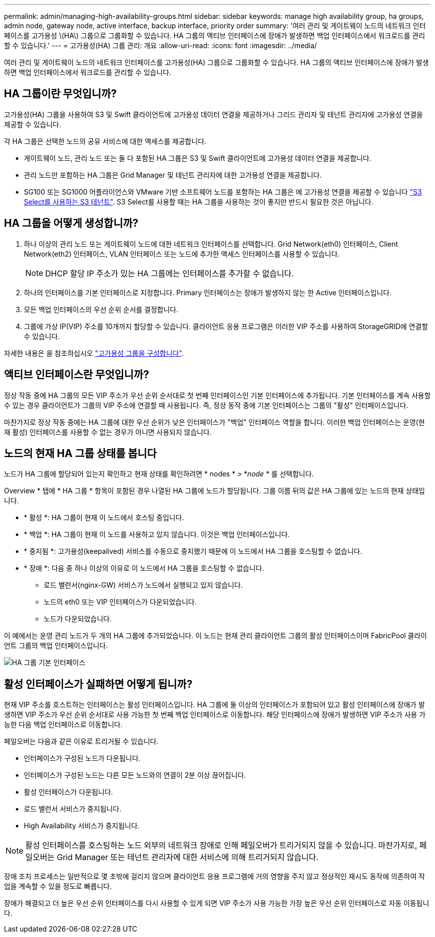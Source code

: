 ---
permalink: admin/managing-high-availability-groups.html 
sidebar: sidebar 
keywords: manage high availability group, ha groups, admin node, gateway node, active interface, backup interface, priority order 
summary: '여러 관리 및 게이트웨이 노드의 네트워크 인터페이스를 고가용성 \(HA\) 그룹으로 그룹화할 수 있습니다. HA 그룹의 액티브 인터페이스에 장애가 발생하면 백업 인터페이스에서 워크로드를 관리할 수 있습니다.' 
---
= 고가용성(HA) 그룹 관리: 개요
:allow-uri-read: 
:icons: font
:imagesdir: ../media/


[role="lead"]
여러 관리 및 게이트웨이 노드의 네트워크 인터페이스를 고가용성(HA) 그룹으로 그룹화할 수 있습니다. HA 그룹의 액티브 인터페이스에 장애가 발생하면 백업 인터페이스에서 워크로드를 관리할 수 있습니다.



== HA 그룹이란 무엇입니까?

고가용성(HA) 그룹을 사용하여 S3 및 Swift 클라이언트에 고가용성 데이터 연결을 제공하거나 그리드 관리자 및 테넌트 관리자에 고가용성 연결을 제공할 수 있습니다.

각 HA 그룹은 선택한 노드의 공유 서비스에 대한 액세스를 제공합니다.

* 게이트웨이 노드, 관리 노드 또는 둘 다 포함된 HA 그룹은 S3 및 Swift 클라이언트에 고가용성 데이터 연결을 제공합니다.
* 관리 노드만 포함하는 HA 그룹은 Grid Manager 및 테넌트 관리자에 대한 고가용성 연결을 제공합니다.
* SG100 또는 SG1000 어플라이언스와 VMware 기반 소프트웨어 노드를 포함하는 HA 그룹은 에 고가용성 연결을 제공할 수 있습니다 link:../admin/manage-s3-select-for-tenant-accounts.html["S3 Select를 사용하는 S3 테넌트"]. S3 Select를 사용할 때는 HA 그룹을 사용하는 것이 좋지만 반드시 필요한 것은 아닙니다.




== HA 그룹을 어떻게 생성합니까?

. 하나 이상의 관리 노드 또는 게이트웨이 노드에 대한 네트워크 인터페이스를 선택합니다. Grid Network(eth0) 인터페이스, Client Network(eth2) 인터페이스, VLAN 인터페이스 또는 노드에 추가한 액세스 인터페이스를 사용할 수 있습니다.
+

NOTE: DHCP 할당 IP 주소가 있는 HA 그룹에는 인터페이스를 추가할 수 없습니다.

. 하나의 인터페이스를 기본 인터페이스로 지정합니다. Primary 인터페이스는 장애가 발생하지 않는 한 Active 인터페이스입니다.
. 모든 백업 인터페이스의 우선 순위 순서를 결정합니다.
. 그룹에 가상 IP(VIP) 주소를 10개까지 할당할 수 있습니다. 클라이언트 응용 프로그램은 이러한 VIP 주소를 사용하여 StorageGRID에 연결할 수 있습니다.


자세한 내용은 을 참조하십시오 link:configure-high-availability-group.html["고가용성 그룹을 구성합니다"].



== 액티브 인터페이스란 무엇입니까?

정상 작동 중에 HA 그룹의 모든 VIP 주소가 우선 순위 순서대로 첫 번째 인터페이스인 기본 인터페이스에 추가됩니다. 기본 인터페이스를 계속 사용할 수 있는 경우 클라이언트가 그룹의 VIP 주소에 연결할 때 사용됩니다. 즉, 정상 동작 중에 기본 인터페이스는 그룹의 "활성" 인터페이스입니다.

마찬가지로 정상 작동 중에는 HA 그룹에 대한 우선 순위가 낮은 인터페이스가 "백업" 인터페이스 역할을 합니다. 이러한 백업 인터페이스는 운영(현재 활성) 인터페이스를 사용할 수 없는 경우가 아니면 사용되지 않습니다.



== 노드의 현재 HA 그룹 상태를 봅니다

노드가 HA 그룹에 할당되어 있는지 확인하고 현재 상태를 확인하려면 * nodes * > *_node_ * 를 선택합니다.

Overview * 탭에 * HA 그룹 * 항목이 포함된 경우 나열된 HA 그룹에 노드가 할당됩니다. 그룹 이름 뒤의 값은 HA 그룹에 있는 노드의 현재 상태입니다.

* * 활성 *: HA 그룹이 현재 이 노드에서 호스팅 중입니다.
* * 백업 *: HA 그룹이 현재 이 노드를 사용하고 있지 않습니다. 이것은 백업 인터페이스입니다.
* * 중지됨 *: 고가용성(keepalived) 서비스를 수동으로 중지했기 때문에 이 노드에서 HA 그룹을 호스팅할 수 없습니다.
* * 장애 *: 다음 중 하나 이상의 이유로 이 노드에서 HA 그룹을 호스팅할 수 없습니다.
+
** 로드 밸런서(nginx-GW) 서비스가 노드에서 실행되고 있지 않습니다.
** 노드의 eth0 또는 VIP 인터페이스가 다운되었습니다.
** 노드가 다운되었습니다.




이 예에서는 운영 관리 노드가 두 개의 HA 그룹에 추가되었습니다. 이 노드는 현재 관리 클라이언트 그룹의 활성 인터페이스이며 FabricPool 클라이언트 그룹의 백업 인터페이스입니다.

image::../media/ha_group_primary_interface.png[HA 그룹 기본 인터페이스]



== 활성 인터페이스가 실패하면 어떻게 됩니까?

현재 VIP 주소를 호스트하는 인터페이스는 활성 인터페이스입니다. HA 그룹에 둘 이상의 인터페이스가 포함되어 있고 활성 인터페이스에 장애가 발생하면 VIP 주소가 우선 순위 순서대로 사용 가능한 첫 번째 백업 인터페이스로 이동합니다. 해당 인터페이스에 장애가 발생하면 VIP 주소가 사용 가능한 다음 백업 인터페이스로 이동합니다.

페일오버는 다음과 같은 이유로 트리거될 수 있습니다.

* 인터페이스가 구성된 노드가 다운됩니다.
* 인터페이스가 구성된 노드는 다른 모든 노드와의 연결이 2분 이상 끊어집니다.
* 활성 인터페이스가 다운됩니다.
* 로드 밸런서 서비스가 중지됩니다.
* High Availability 서비스가 중지됩니다.



NOTE: 활성 인터페이스를 호스팅하는 노드 외부의 네트워크 장애로 인해 페일오버가 트리거되지 않을 수 있습니다. 마찬가지로, 페일오버는 Grid Manager 또는 테넌트 관리자에 대한 서비스에 의해 트리거되지 않습니다.

장애 조치 프로세스는 일반적으로 몇 초밖에 걸리지 않으며 클라이언트 응용 프로그램에 거의 영향을 주지 않고 정상적인 재시도 동작에 의존하여 작업을 계속할 수 있을 정도로 빠릅니다.

장애가 해결되고 더 높은 우선 순위 인터페이스를 다시 사용할 수 있게 되면 VIP 주소가 사용 가능한 가장 높은 우선 순위 인터페이스로 자동 이동됩니다.

